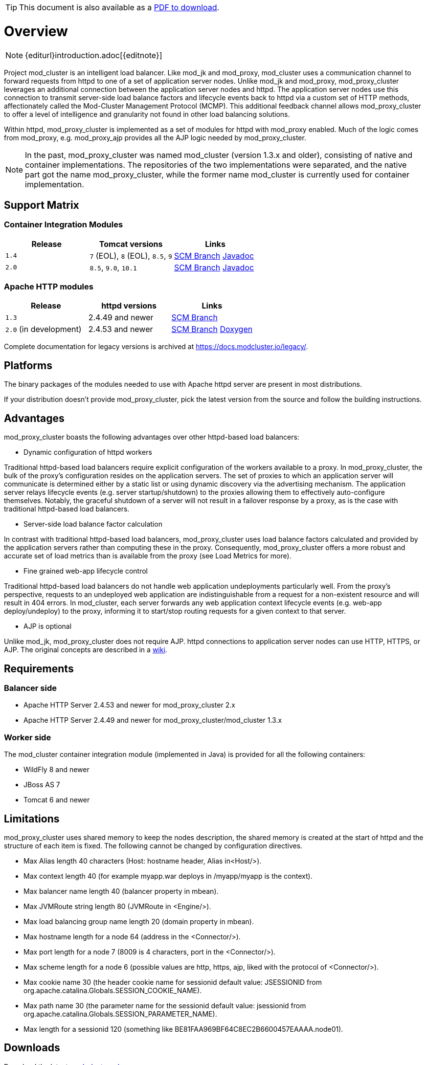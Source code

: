ifeval::["{backend}" == "html5"]
TIP: This document is also available as a link:mod_cluster-v2-user-guide.pdf[PDF to download].
endif::[]

[[overview]]
= Overview

NOTE: {editurl}introduction.adoc[{editnote}]

Project mod_cluster is an intelligent load balancer. Like mod_jk and
mod_proxy, mod_cluster uses a communication channel to forward
requests from httpd to one of a set of application server nodes. Unlike
mod_jk and mod_proxy, mod_proxy_cluster leverages an additional connection
between the application server nodes and httpd. The application server
nodes use this connection to transmit server-side load balance factors
and lifecycle events back to httpd via a custom set of HTTP methods,
affectionately called the Mod-Cluster Management Protocol (MCMP). This
additional feedback channel allows mod_proxy_cluster to offer a level of
intelligence and granularity not found in other load balancing
solutions.

Within httpd, mod_proxy_cluster is implemented as a set of modules for httpd
with mod_proxy enabled. Much of the logic comes from mod_proxy, e.g.
mod_proxy_ajp provides all the AJP logic needed by mod_proxy_cluster.

NOTE: In the past, mod_proxy_cluster was named mod_cluster (version 1.3.x and older),
consisting of native and container implementations. The repositories of the two
implementations were separated, and the native part got the name mod_proxy_cluster, while
the former name mod_cluster is currently used for container implementation.

[[support-matrix]]
== Support Matrix

=== Container Integration Modules

|===
| Release | Tomcat versions | Links

| `1.4` | `7` (EOL), `8` (EOL), `8.5`, `9` | https://github.com/modcluster/mod_cluster/tree/1.4.x[SCM Branch] https://docs.modcluster.io/apidocs/1.4/[Javadoc]
| `2.0` | `8.5`, `9.0`, `10.1` | https://github.com/modcluster/mod_cluster/tree/main[SCM Branch] https://docs.modcluster.io/apidocs/2.0/[Javadoc]
|===

=== Apache HTTP modules

|===
| Release | httpd versions | Links

| `1.3` | 2.4.49 and newer | https://github.com/modcluster/mod_cluster/tree/1.3.x[SCM Branch]
| `2.0` (in development) | 2.4.53 and newer | https://github.com/modcluster/mod_proxy_cluster/tree/main[SCM Branch] https://docs.modcluster.io/apidocs/mpc-2.0/[Doxygen]
|===

Complete documentation for legacy versions is archived at https://docs.modcluster.io/legacy/.

[[platforms]]
== Platforms

The binary packages of the modules needed to use with Apache httpd server are present in most distributions.

If your distribution doesn't provide mod_proxy_cluster, pick the latest version from the source and follow
the building instructions.

[[advantages]]
== Advantages
mod_proxy_cluster boasts the following advantages over other httpd-based load balancers:

* Dynamic configuration of httpd workers

Traditional httpd-based load balancers require explicit configuration of the workers available to a proxy.
In mod_proxy_cluster, the bulk of the proxy's configuration resides on the application servers. The set of
proxies to which an application server will communicate is determined either by a static list or using dynamic
discovery via the advertising mechanism. The application server relays lifecycle events (e.g. server startup/shutdown)
to the proxies allowing them to effectively auto-configure themselves. Notably, the graceful shutdown of a server
will not result in a failover response by a proxy, as is the case with traditional httpd-based load balancers.

* Server-side load balance factor calculation

In contrast with traditional httpd-based load balancers, mod_proxy_cluster uses load balance factors calculated and
provided by the application servers rather than computing these in the proxy. Consequently, mod_proxy_cluster offers
a more robust and accurate set of load metrics than is available from the proxy (see Load Metrics for more).

* Fine grained web-app lifecycle control

Traditional httpd-based load balancers do not handle web application undeployments particularly well. From the proxy's
perspective, requests to an undeployed web application are indistinguishable from a request for a non-existent
resource and will result in 404 errors. In mod_cluster, each server forwards any web application context lifecycle
events (e.g. web-app deploy/undeploy) to the proxy, informing it to start/stop routing requests for a given context to
that server.

* AJP is optional

Unlike mod_jk, mod_proxy_cluster does not require AJP. httpd connections to application server nodes can use HTTP, HTTPS, or AJP.
The original concepts are described in a http://www.jboss.org/community/docs/DOC-11431[wiki].

// TODO: migrate and merge this guide into this documentation - https://developer.jboss.org/docs/DOC-11431 - tracker https://github.com/modcluster/docs.modcluster.io/issues/61

== Requirements

=== Balancer side

* Apache HTTP Server 2.4.53 and newer for mod_proxy_cluster 2.x
* Apache HTTP Server 2.4.49 and newer for mod_proxy_cluster/mod_cluster 1.3.x

=== Worker side

The mod_cluster container integration module (implemented in Java) is provided for all the following containers:

* WildFly 8 and newer
* JBoss AS 7
* Tomcat 6 and newer

// TODO: add a support matrix version/containers/etc - https://github.com/modcluster/docs.modcluster.io/issues/115

== Limitations

mod_proxy_cluster uses shared memory to keep the nodes description, the shared memory is created at the start of httpd and
the structure of each item is fixed. The following cannot be changed by configuration directives.

* Max Alias length 40 characters (Host: hostname header, Alias in&lt;Host/&gt;).
* Max context length 40 (for example myapp.war deploys in /myapp/myapp is the context).
* Max balancer name length 40 (balancer property in mbean).
* Max JVMRoute string length 80 (JVMRoute in &lt;Engine/&gt;).
* Max load balancing group name length 20 (domain property in mbean).
* Max hostname length for a node 64 (address in the &lt;Connector/&gt;).
* Max port length for a node 7 (8009 is 4 characters, port in the &lt;Connector/&gt;).
* Max scheme length for a node 6 (possible values are http, https, ajp, liked with the protocol of &lt;Connector/&gt;).
* Max cookie name 30 (the header cookie name for sessionid default value: JSESSIONID from org.apache.catalina.Globals.SESSION_COOKIE_NAME).
* Max path name 30 (the parameter name for the sessionid default value: jsessionid from org.apache.catalina.Globals.SESSION_PARAMETER_NAME).
* Max length for a sessionid 120 (something like BE81FAA969BF64C8EC2B6600457EAAAA.node01).

== Downloads

Download the latest https://modcluster.io/downloads/[mod_cluster release].

The release contains the source to build the WildFly/JBoss AS/Tomcat Java distributions

The native part is developed in https://github.com/modcluster/mod_proxy_cluster (with 1.3.x version and older
available in the original repository https://github.com/modcluster/mod_cluster/tree/1.3.x).
The native part is compatible with the 2.0.x and 1.4.x branches of mod_cluster

Alternatively, you can build from source using the https://github.com/modcluster/mod_cluster[mod_cluster git repository]
and https://github.com/modcluster/mod_proxy_cluster[mod_proxy_cluster git repository].

== Configuration

If you want to skip the details and just set up a minimal working
installation of mod_cluster, see the link:#quick-start-guide[Quick Start Guide].

* Configuring link:#httpd[balancer]
* Configuring link:#container-integration-configuration[workers]

[[migration]]
== Migration from mod_jk or mod_proxy

Migrating from mod_jk or mod_proxy is fairly straightforward. In general, much of the configuration previously
found in `httpd.conf` is now defined in the application server worker nodes.

* Migrating from link:#migration-from-mod_jk[mod_jk]
* Migrating from link:#migration-from-mod_proxy[mod_proxy]

== SSL support

Both the request connections between httpd and the application server nodes, and the feedback channel
between the nodes and httpd can be secured. The former is achieved via the mod_proxy_https module and a corresponding
ssl-enabled HTTP connector in JBoss Web or Undertow. The latter requires the link:#using-ssl-in-mod_cluster[mod_ssl
module] and link:#ssl-configuration[explicit configuration in WildFly/JBoss AS/Web/Undertow].

mod_cluster contains mod_ssl, therefore the warning (copied from OpenSSL https://www.openssl.org/[web site]).

WARNING: Strong cryptography: Please remember that export/import and/or use of strong cryptography software, providing
cryptography hooks, or even just communicating technical details about cryptography software is illegal in some parts
of the world. So when you import this package to your country, re-distribute it from there or even just email technical
suggestions or even source patches to the authors or other people you are strongly advised to pay close attention to
any laws or regulations which apply to you. The authors of openssl are not liable for any violations you make here. So
be careful, it is your responsibility.

